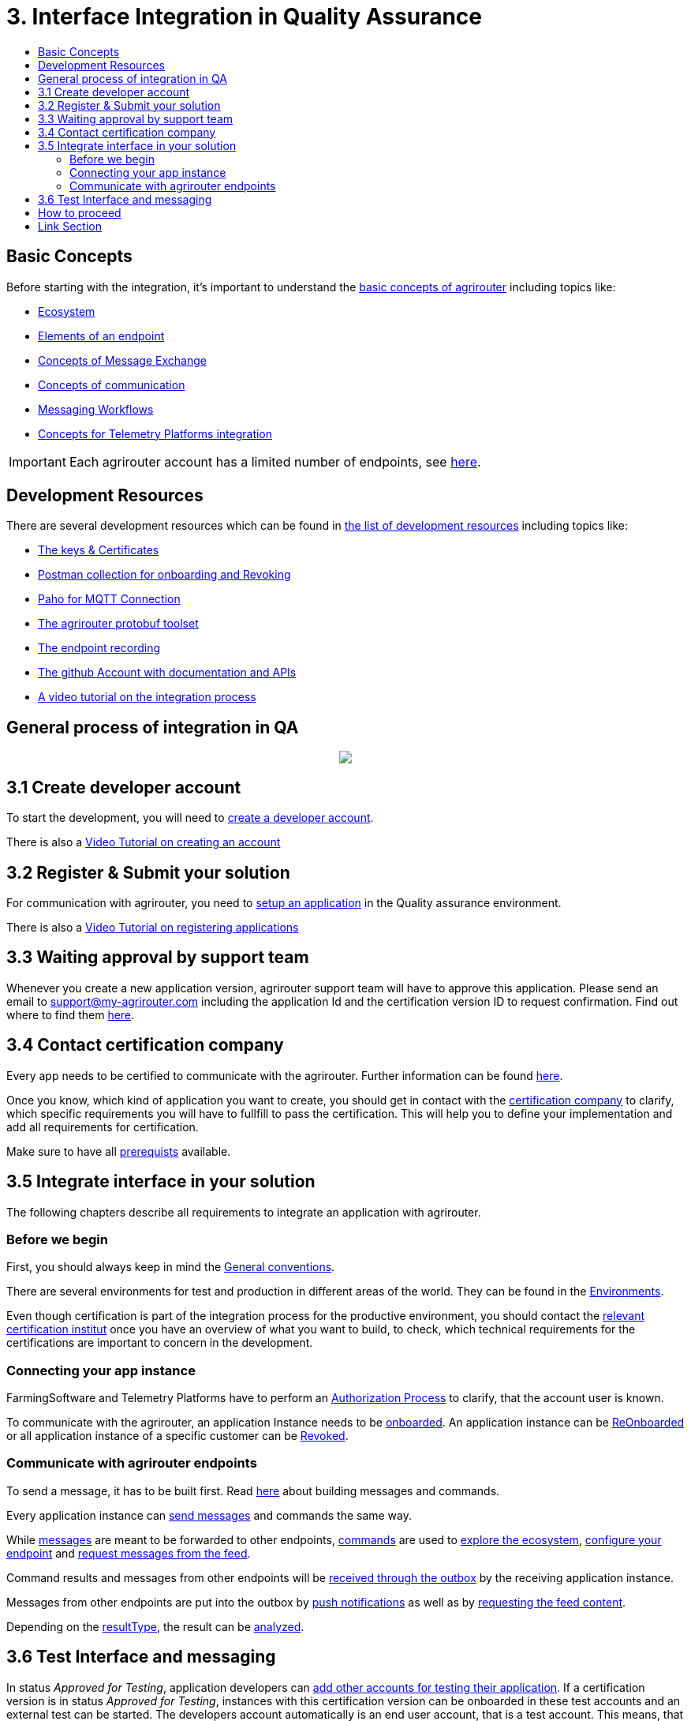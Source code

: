 = 3. Interface Integration in Quality Assurance
:imagesdir: ./../assets/images/
:toc:
:toc-title:
:toclevels: 4

== Basic Concepts

Before starting with the integration, it's important to understand the link:./basic-concepts.adoc[basic concepts of agrirouter] including topics like:

* link:./ecosystem.adoc[Ecosystem]
* link:./endpoint.adoc[Elements of an endpoint]
* link:./message-exchange.adoc[Concepts of Message Exchange]
* link:./communication.adoc[Concepts of communication]
* link:./messaging-workflow.adoc[Messaging Workflows]
* link:./telemetry-platform-concepts.adoc[Concepts for Telemetry Platforms integration]

[IMPORTANT]
====
Each agrirouter account has a limited number of endpoints, see link:./limitations.adoc[here].
====

== Development Resources

There are several development resources which can be found in link:./development-resources.adoc[the list of development resources] including topics like:

* link:./keys.adoc[The keys & Certificates]
* link:https://github.com/DKE-Data/agrirouter-postman-tools[Postman collection for onboarding and Revoking]
* link:./tools/paho.adoc[Paho for MQTT Connection]
* link:./tools/arts.adoc[The agrirouter protobuf toolset]
* link:./tools/endpoint-recording.adoc[The endpoint recording]
* link:https://github.com/DKE-Data[The github Account with documentation and APIs]
* link:https://github.com/DKE-Data/agrirouter-api-developer-tutorial[A video tutorial on the integration process]

== General process of integration in QA
++++
<p align="center">
 <img src="../assets/images/general/process_integration_qa.png"><br>
</p>
++++



== 3.1 Create developer account
To start the development, you will need to link:./registration.adoc[create a developer account].

There is also a link:https://github.com/DKE-Data/agrirouter-api-developer-tutorial/blob/master/02-create-developer-account/index.adoc[Video Tutorial on creating an account]

== 3.2 Register & Submit your solution

For communication with agrirouter, you need to link:./applications.adoc[setup an application] in the Quality assurance environment.

There is also a link:https://github.com/DKE-Data/agrirouter-api-developer-tutorial/blob/master/03-create-application/index.adoc[Video Tutorial on registering applications]

== 3.3 Waiting approval by support team

Whenever you create a new application version, agrirouter support team will have to approve this application. Please send an email to support@my-agrirouter.com including the application Id and the certification version ID to request confirmation. Find out where to find them link:./ids-and-definitions.adoc[here].

== 3.4 Contact certification company

Every app needs to be certified to communicate with the agrirouter. Further information can be found link:./certification.adoc[here].

Once you know, which kind of application you want to create, you should get in contact with the link:https://my-agrirouter.com/support/certification[certification company] to clarify, which specific requirements you will have to fullfill to pass the certification.
This will help you to define your implementation and add all requirements for certification.

Make sure to have all link:./certification.adoc#Prerequists[prerequists] available.


== 3.5 Integrate interface in your solution

The following chapters describe all requirements to integrate an application with agrirouter.

=== Before we begin
First, you should always keep in mind the link:./integration/general-conventions.adoc[General conventions].

There are several environments for test and production in different areas of the world. They can be found in the link:./integration/environments.adoc[Environments].

Even though certification is part of the integration process for the productive environment, you should contact the link:./certification.adoc[relevant certification institut] once you have an overview of what you want to build, to check, which technical requirements for the certifications are important to concern in the development.

=== Connecting your app instance
FarmingSoftware and Telemetry Platforms have to perform an link:./integration/authorization.adoc[Authorization Process] to clarify, that the account user is known.

To communicate with the agrirouter, an application Instance needs to be link:./integration/onboarding.adoc[onboarded]. An application instance can be link:./integration/reonboarding.adoc[ReOnboarded] or all application instance of a specific customer can be link:./integration/revoke.adoc[Revoked].


=== Communicate with agrirouter endpoints

To send a message, it has to be built first. Read link:./integration/build-message.adoc[here] about building messages and commands.

Every application instance can link:./integration/message-sending.adoc[send messages] and commands the same way.

While link:./tmt/overview.adoc[messages] are meant to be forwarded to other endpoints, link:./commands/overview.adoc[commands] are used to link:./commands/ecosystem.adoc[explore the ecosystem], link:./commands/endpoint.adoc[configure your endpoint] and link:./commands/feed.adoc[request messages from the feed].

Command results and messages from other endpoints will be link:./integration/message-receiving.adoc[received through the outbox] by the receiving application instance.

Messages from other endpoints are put into the outbox by link:./integration/push-notification.adoc[push notifications] as well as by link:./commands/feed.adoc[requesting the feed content].


Depending on the  link:./integration/analyze-result.adoc#ResponseType[resultType], the result can be link:./integration/analyze-result.adoc[analyzed].

== 3.6 Test Interface and messaging

In status _Approved for Testing_, application developers can link:./invite-testers.adoc[add other accounts for testing their application]. If a certification version is in status _Approved for Testing_, instances with this certification version can be onboarded in these test accounts and an external test can be started. The developers account automatically is an end user account, that is a test account. This means, that a developer can onboard an endpoint in his account.

[IMPORTANT]
====
As the application currently only communicates with the agrirouter Quality assurance environment, it cannot be onboarded in the Production environment. See link:./integration-prod.adoc[Integration in Production] for those further steps.
====


== How to proceed

Once you finished the tests and see your app ready to be published, you can proceed with the link:./integration-prod.adoc[integration in the productive environment].

== Link Section
This page is found in every file and links to the major topics
[width="100%"]
|====
|link:../README.adoc[Index]|link:./general.adoc[OverView]|link:./shortings.adoc[shortings]|link:./terms.adoc[agrirouter in a nutshell]
|====

